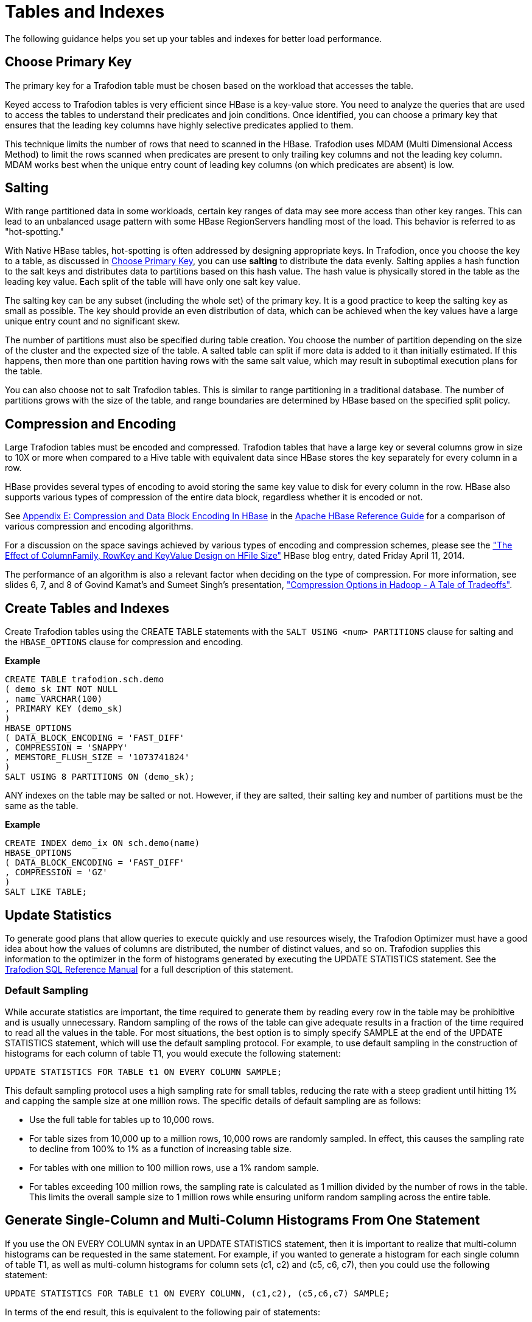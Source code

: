 ////
/**
* @@@ START COPYRIGHT @@@
*
* Licensed to the Apache Software Foundation (ASF) under one
* or more contributor license agreements.  See the NOTICE file
* distributed with this work for additional information
* regarding copyright ownership.  The ASF licenses this file
* to you under the Apache License, Version 2.0 (the
* "License"); you may not use this file except in compliance
* with the License.  You may obtain a copy of the License at
*
*   http://www.apache.org/licenses/LICENSE-2.0
*
* Unless required by applicable law or agreed to in writing,
* software distributed under the License is distributed on an
* "AS IS" BASIS, WITHOUT WARRANTIES OR CONDITIONS OF ANY
* KIND, either express or implied.  See the License for the
* specific language governing permissions and limitations
* under the License.
*
* @@@ END COPYRIGHT @@@
  */
////

[[tables-indexes]]
= Tables and Indexes

The following guidance helps you set up your tables and indexes for better load performance.

[[choose-primary-key]]
== Choose Primary Key

The primary key for a Trafodion table must be chosen based on the workload that  accesses the table.

Keyed access to Trafodion tables is very efficient since HBase is a key-value store. You need to analyze the queries
that are used to access the tables to understand their predicates and join conditions. Once identified, you can 
choose a primary key that ensures that the leading key columns have highly selective predicates applied to them.

This technique limits the number of rows that need to scanned in the HBase. Trafodion uses MDAM (Multi Dimensional Access Method) to limit
the rows scanned when predicates are present to only trailing key columns and not the leading key column. MDAM works best when the
unique entry count of leading key columns (on which predicates are absent) is low.

[[salting]]
== Salting 

With range partitioned data in some workloads, certain key ranges of data may see more access than other key ranges. This can lead to an
unbalanced usage pattern with some HBase RegionServers handling most of the load. This behavior is referred to as "hot-spotting."

With Native HBase tables, hot-spotting is often addressed by designing appropriate keys. In Trafodion, once you choose the key to a table, as
discussed in <<choose-primary-key,Choose Primary Key>>, you can use *salting* to distribute the data evenly. Salting applies a
hash function to the salt keys and distributes data to partitions based on this hash value. The hash value is physically stored in the
table as the leading key value. Each split of the table will have only one salt key value. 

The salting key can be any subset (including the whole set) of the primary key. It is a good practice to keep the salting key as small 
as possible. The key should provide an even distribution of data, which can be achieved when the key values have a large unique entry 
count and no significant skew.

The number of partitions must also be specified during table creation. You choose the number of partition depending on the size of the 
cluster and the expected size of the table. A salted table can split if more data is added to it than initially estimated. If this
happens, then more than one partition having rows with the same salt value, which may result in suboptimal execution plans for the table.

You can also choose not to salt Trafodion tables. This is similar to range partitioning in a traditional database. The number of partitions
grows with the size of the table, and range boundaries are determined by HBase based on the specified split policy.

[[compression-encoding]]
== Compression and Encoding

Large Trafodion tables must be encoded and compressed. Trafodion tables that have a large key or several columns grow in size to 10X or more
when compared to a Hive table with equivalent data since HBase stores the key separately for every column in a row. 

HBase provides several types of encoding to avoid storing the same key value to disk for every column in the row. HBase also supports various
types of compression of the entire data block, regardless whether it is encoded or not.

See http://hbase.apache.org/book.html#compression[Appendix E: Compression and Data Block Encoding In HBase] in the
http://hbase.apache.org/book.html[Apache HBase Reference Guide] for a comparison of various compression and encoding algorithms. 

For a discussion on the space savings achieved by various types of encoding and compression schemes, please see the
https://blogs.apache.org/hbase/category/General["The Effect of ColumnFamily, RowKey and KeyValue Design on HFile Size"] HBase blog entry,
dated Friday April 11, 2014. 

The performance of an algorithm is also a relevant factor when deciding on the type of compression. For more information, see slides 6, 7, 
and 8 of Govind Kamat's and Sumeet Singh's presentation,
http://www.slideshare.net/Hadoop_Summit/kamat-singh-june27425pmroom210cv2["Compression Options in Hadoop - A Tale of Tradeoffs"].

[[create-trafodion-tables-and-indexes]]
== Create Tables and Indexes 

Create Trafodion tables using the CREATE TABLE statements with the `SALT USING <num> PARTITIONS` clause for salting and
the `HBASE_OPTIONS` clause for compression and encoding.

*Example*

```
CREATE TABLE trafodion.sch.demo
( demo_sk INT NOT NULL
, name VARCHAR(100)
, PRIMARY KEY (demo_sk)
)
HBASE_OPTIONS
( DATA_BLOCK_ENCODING = 'FAST_DIFF'
, COMPRESSION = 'SNAPPY'
, MEMSTORE_FLUSH_SIZE = '1073741824'
)
SALT USING 8 PARTITIONS ON (demo_sk);
```

ANY indexes on the table may be salted or not. However, if they are salted, their salting key and number of partitions must be the same as the table.

*Example*

```
CREATE INDEX demo_ix ON sch.demo(name)
HBASE_OPTIONS
( DATA_BLOCK_ENCODING = 'FAST_DIFF'
, COMPRESSION = 'GZ'
)
SALT LIKE TABLE;
```

== Update Statistics

To generate good plans that allow queries to execute quickly and use resources wisely, the Trafodion Optimizer must have a good idea about how the
values of columns are distributed, the number of distinct values, and so on. Trafodion supplies this information to the optimizer in the
form of histograms generated by executing the UPDATE STATISTICS statement. See the
http://trafodion.apache.org/docs/sql_reference/index.html#update_statistics_statement[Trafodion SQL Reference Manual] for a full
description of this statement.

=== Default Sampling
While accurate statistics are important, the time required to generate them by reading every row in the table may be prohibitive and is
usually unnecessary. Random sampling of the rows of the table can give adequate results in a fraction of the time required to read all
the values in the table. For most situations, the best option is to simply specify SAMPLE at the end of the UPDATE STATISTICS statement,
which will use the default sampling protocol. For example, to use default sampling in the construction of histograms for each column of
table T1, you would execute the following statement:

```
UPDATE STATISTICS FOR TABLE t1 ON EVERY COLUMN SAMPLE;
```

This default sampling protocol uses a high sampling rate for small tables, reducing the rate with a steep gradient until hitting 1% and
capping the sample size at one million rows. The specific details of default sampling are as follows:

* Use the full table for tables up to 10,000 rows.
* For table sizes from 10,000 up to a million rows, 10,000 rows are randomly sampled. In effect, this causes the sampling rate to decline
from 100% to 1% as a function of increasing table size.
* For tables with one million to 100 million rows, use a 1% random sample.
* For tables exceeding 100 million rows, the sampling rate is calculated as 1 million divided by the number of rows in the table.
This limits the overall sample size to 1 million rows while ensuring uniform random sampling across the entire table.

== Generate Single-Column and Multi-Column Histograms From One Statement

If you use the ON EVERY COLUMN syntax in an UPDATE STATISTICS statement, then it is important to realize that multi-column histograms can be
requested in the same statement. For example, if you wanted to generate a histogram for each single column of table T1, as well as
multi-column histograms for column sets (c1, c2) and (c5, c6, c7), then you could use the following statement:

```
UPDATE STATISTICS FOR TABLE t1 ON EVERY COLUMN, (c1,c2), (c5,c6,c7) SAMPLE;
```

In terms of the end result, this is equivalent to the following pair of statements:

```
UPDATE STATISTICS FOR TABLE t1 ON EVERY COLUMN SAMPLE;
UPDATE STATISTICS FOR TABLE t1 ON (c1, c2), (c5, c6, c7) SAMPLE;
```

However, the performance is superior when they are combined into a single statement because a multi-column histogram depends
on the single-column histograms of its component columns. Therefore, separating the generation of single-column and multi-column histograms
for a table into two statements leads to redundantly calculating some of the single-column histograms. Even though the
relevant single-column histograms already exist, they are recomputed at the time the multi-column histograms are generated.

=== Enable Update Statistics Automation

If a standard set of queries is run on a regular basis, then one way to generate only those histograms that are needed for efficient execution
of those queries is to enable update statistics automation, and then PREPARE each of the queries:

```
CONTROL QUERY DEFAULT USTAT_AUTOMATION_INTERVAL '1440';
PREPARE s FROM SELECT...;
```

The value of the CQD USTAT_AUTOMATION_INTERVAL is intended to determine the automation interval (in minutes) for update statistics
automation. The PREPARE statement causes the Trafodion Compiler to compile and optimize a query without executing it. In the process
of doing so with automation enabled, any histograms needed by the optimizer that are missing causes those columns to be marked
as needing histograms. Then, the following UPDATE STATISTICS statement can be run against each table to generate the needed histograms:

```
UPDATE STATISTICS FOR TABLE <table-name> ON NECESSARY COLUMNS SAMPLE;
```

=== Regenerate Histograms

Histograms can become "stale" as the underlying data changes and possibly reflects a different distribution of values, although
it is possible that data turnover or accumulation can be high while maintaining the same distribution. To ensure that statistics
remain accurate, you should regenerate histograms for a table once significant changes have been made to that table since its
histograms were last generated. To refresh existing histograms without adding new ones, use the following statement:

```
UPDATE STATISTICS FOR TABLE <table-name> ON EXISTING COLUMNS SAMPLE;
```

The critical set of histograms that were previously generated with the ON NECESSARY COLUMNS syntax can be periodically regenerated
using ON EXISTING COLUMNS. Note that using ON NECESSARY COLUMNS will only identify those columns that have been previously
requested by the optimizer but do not exist. The current implementation of automation does not know which existing histograms might be stale.



LocalWords:  c7
